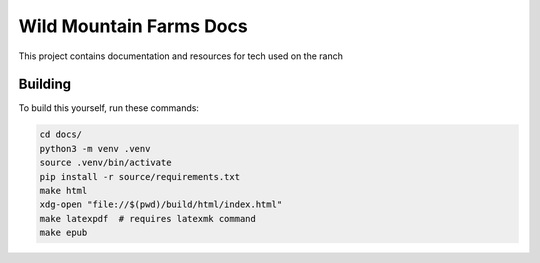 Wild Mountain Farms Docs
=======================================

This project contains documentation and resources for tech used on the ranch


Building
----------

To build this yourself, run these commands:

.. code-block:: shell

    cd docs/
    python3 -m venv .venv
    source .venv/bin/activate
    pip install -r source/requirements.txt
    make html
    xdg-open "file://$(pwd)/build/html/index.html"
    make latexpdf  # requires latexmk command
    make epub

